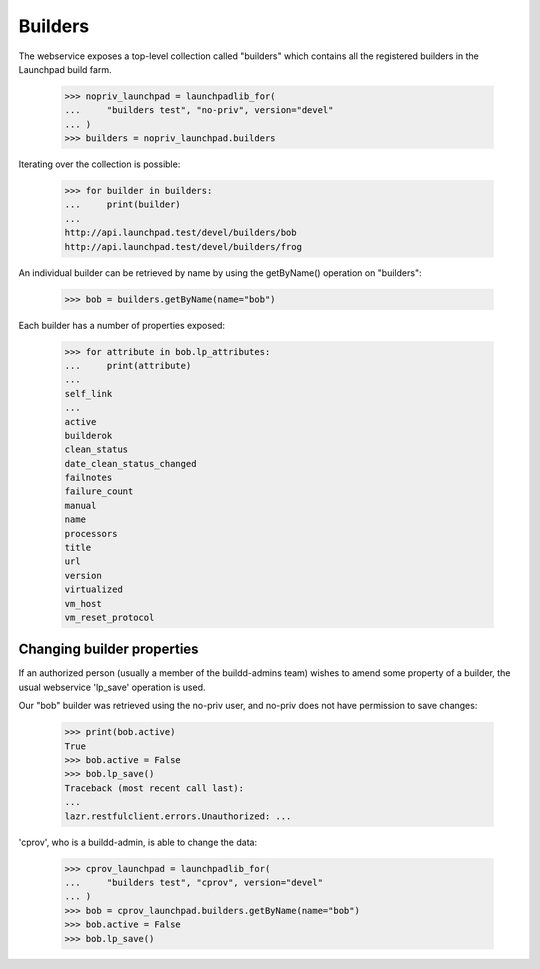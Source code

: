 ========
Builders
========

The webservice exposes a top-level collection called "builders" which
contains all the registered builders in the Launchpad build farm.

    >>> nopriv_launchpad = launchpadlib_for(
    ...     "builders test", "no-priv", version="devel"
    ... )
    >>> builders = nopriv_launchpad.builders

Iterating over the collection is possible:

    >>> for builder in builders:
    ...     print(builder)
    ...
    http://api.launchpad.test/devel/builders/bob
    http://api.launchpad.test/devel/builders/frog

An individual builder can be retrieved by name by using the getByName()
operation on "builders":

    >>> bob = builders.getByName(name="bob")

Each builder has a number of properties exposed:

    >>> for attribute in bob.lp_attributes:
    ...     print(attribute)
    ...
    self_link
    ...
    active
    builderok
    clean_status
    date_clean_status_changed
    failnotes
    failure_count
    manual
    name
    processors
    title
    url
    version
    virtualized
    vm_host
    vm_reset_protocol


Changing builder properties
===========================

If an authorized person (usually a member of the buildd-admins team)
wishes to amend some property of a builder, the usual webservice 'lp_save'
operation is used.

Our "bob" builder was retrieved using the no-priv user, and no-priv does not
have permission to save changes:

    >>> print(bob.active)
    True
    >>> bob.active = False
    >>> bob.lp_save()
    Traceback (most recent call last):
    ...
    lazr.restfulclient.errors.Unauthorized: ...

'cprov', who is a buildd-admin, is able to change the data:

    >>> cprov_launchpad = launchpadlib_for(
    ...     "builders test", "cprov", version="devel"
    ... )
    >>> bob = cprov_launchpad.builders.getByName(name="bob")
    >>> bob.active = False
    >>> bob.lp_save()

